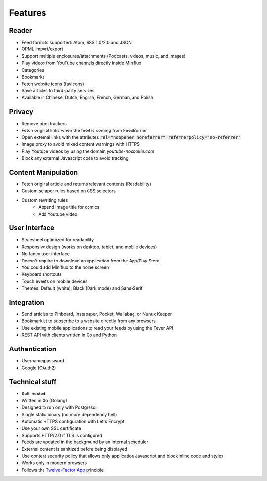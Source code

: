 Features
========

Reader
------

- Feed formats supported: Atom, RSS 1.0/2.0 and JSON
- OPML import/export
- Support multiple enclosures/attachments (Podcasts, videos, music, and images)
- Play videos from YouTube channels directly inside Miniflux
- Categories
- Bookmarks
- Fetch website icons (favicons)
- Save articles to third-party services
- Available in Chinese, Dutch, English, French, German, and Polish

Privacy
-------

- Remove pixel trackers
- Fetch original links when the feed is coming from FeedBurner
- Open external links with the attributes :code:`rel="noopener noreferrer" referrerpolicy="no-referrer"`
- Image proxy to avoid mixed content warnings with HTTPS
- Play Youtube videos by using the domain `youtube-nocookie.com`
- Block any external Javascript code to avoid tracking

Content Manipulation
--------------------

- Fetch original article and returns relevant contents (Readability)
- Custom scraper rules based on CSS selectors
- Custom rewriting rules
    - Append image title for comics
    - Add Youtube video

User Interface
--------------

- Stylesheet optimized for readability
- Responsive design (works on desktop, tablet, and mobile devices)
- No fancy user interface
- Doesn't require to download an application from the App/Play Store
- You could add Miniflux to the home screen
- Keyboard shortcuts
- Touch events on mobile devices
- Themes: Default (white), Black (Dark mode) and Sans-Serif

Integration
-----------

- Send articles to Pinboard, Instapaper, Pocket, Wallabag, or Nunux Keeper
- Bookmarklet to subscribe to a website directly from any browsers
- Use existing mobile applications to read your feeds by using the Fever API
- REST API with clients written in Go and Python

Authentication
--------------

- Username/password
- Google (OAuth2)

Technical stuff
---------------

- Self-hosted
- Written in Go (Golang)
- Designed to run only with Postgresql
- Single static binary (no more dependency hell)
- Automatic HTTPS configuration with Let's Encrypt
- Use your own SSL certificate
- Supports HTTP/2.0 if TLS is configured
- Feeds are updated in the background by an internal scheduler
- External content is sanitized before being displayed
- Use content security policy that allows only application Javascript and block inline code and styles
- Works only in modern browsers
- Follows the `Twelve-Factor App <https://12factor.net/>`_ principle
